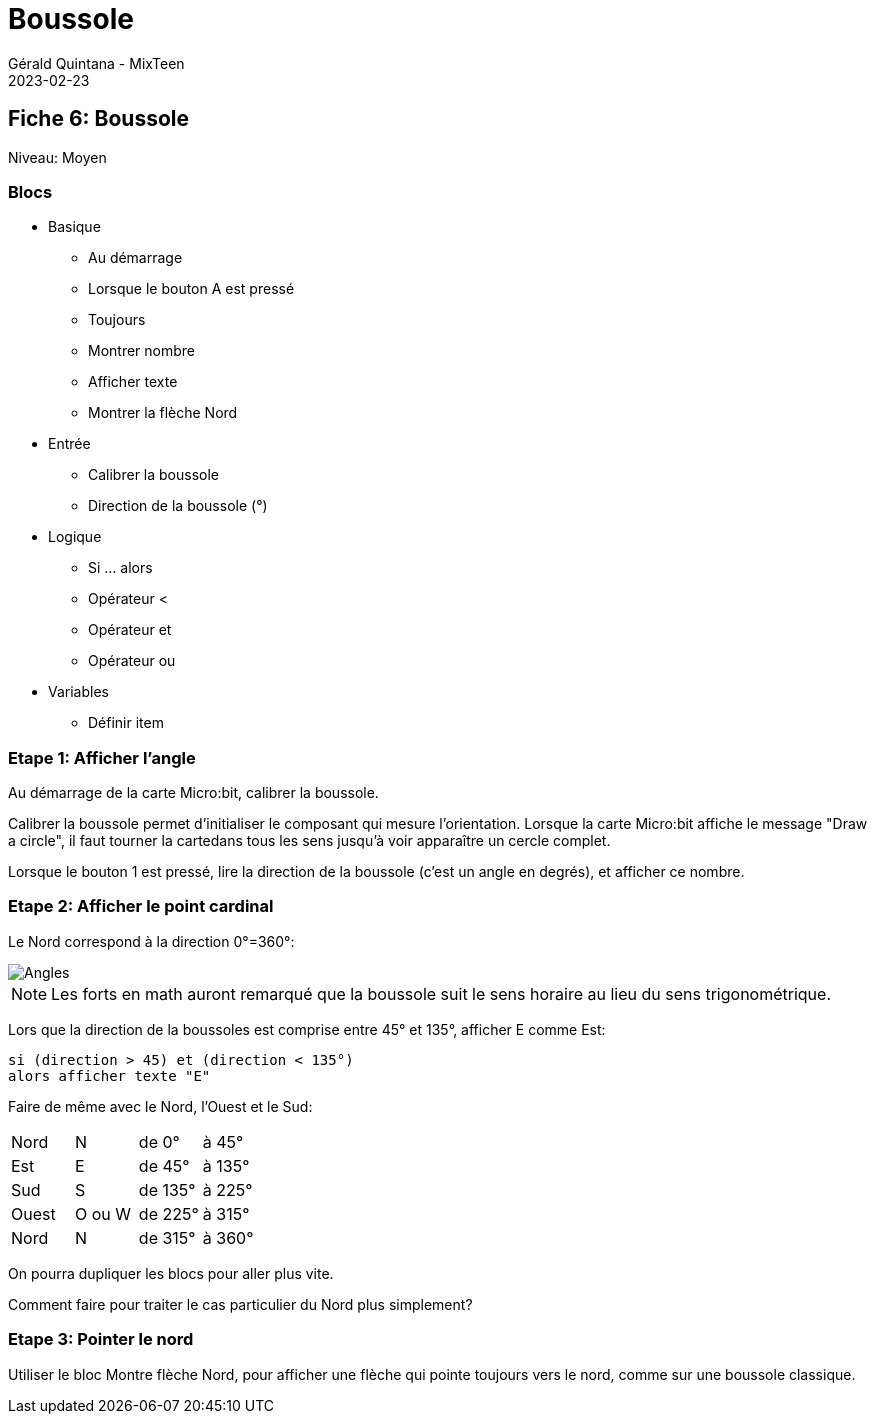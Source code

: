 :doctitle: Boussole
:description: Boussole
:keywords: microbit
:author: Gérald Quintana - MixTeen
:revdate: 2023-02-23
:category: Microbit
:teaser: Moyen
:imgteaser: ../../../../img/blog/2022/05/mixit.png

== Fiche 6: Boussole

Niveau: Moyen

=== Blocs

* Basique
** Au démarrage
** Lorsque le bouton A est pressé
** Toujours
** Montrer nombre
** Afficher texte
** Montrer la flèche Nord
* Entrée
** Calibrer la boussole
** Direction de la boussole (°)
* Logique
** Si ... alors
** Opérateur <
** Opérateur et
** Opérateur ou
* Variables
** Définir item

=== Etape 1: Afficher l'angle

Au démarrage de la carte Micro:bit,
calibrer la boussole.

Calibrer la boussole permet d'initialiser le composant qui mesure l'orientation.
Lorsque la carte  Micro:bit affiche le message "Draw a circle",
il faut tourner la cartedans tous les sens jusqu'à voir apparaître un cercle complet.

Lorsque le bouton 1 est pressé,
lire la direction de la boussole (c'est un angle en degrés),
et afficher ce nombre.

=== Etape 2: Afficher le point cardinal

Le Nord correspond à la direction 0°=360°:

image::06_boussole/angles.svg[Angles]

[NOTE]
Les forts en math auront remarqué que la boussole suit le sens horaire au lieu du sens trigonométrique.

Lors que la direction de la boussoles est comprise entre 45° et 135°,
afficher E comme Est:

	si (direction > 45) et (direction < 135°) 
	alors afficher texte "E"

Faire de même avec le Nord, l'Ouest et le Sud:

|====
|Nord |N  |de 0°  | à 45° 
|Est  |E  |de 45°  | à 135° 
|Sud  |S  |de 135°  | à 225° 
|Ouest  |O ou W  |de 225°  | à 315° 
|Nord |N  |de 315°  | à 360° 
|====

On pourra dupliquer les blocs pour aller plus vite.

Comment faire pour traiter le cas particulier du Nord plus simplement?


=== Etape 3: Pointer le nord

Utiliser le bloc Montre flèche Nord,
pour afficher une flèche qui pointe toujours vers le nord,
comme sur une boussole classique.
